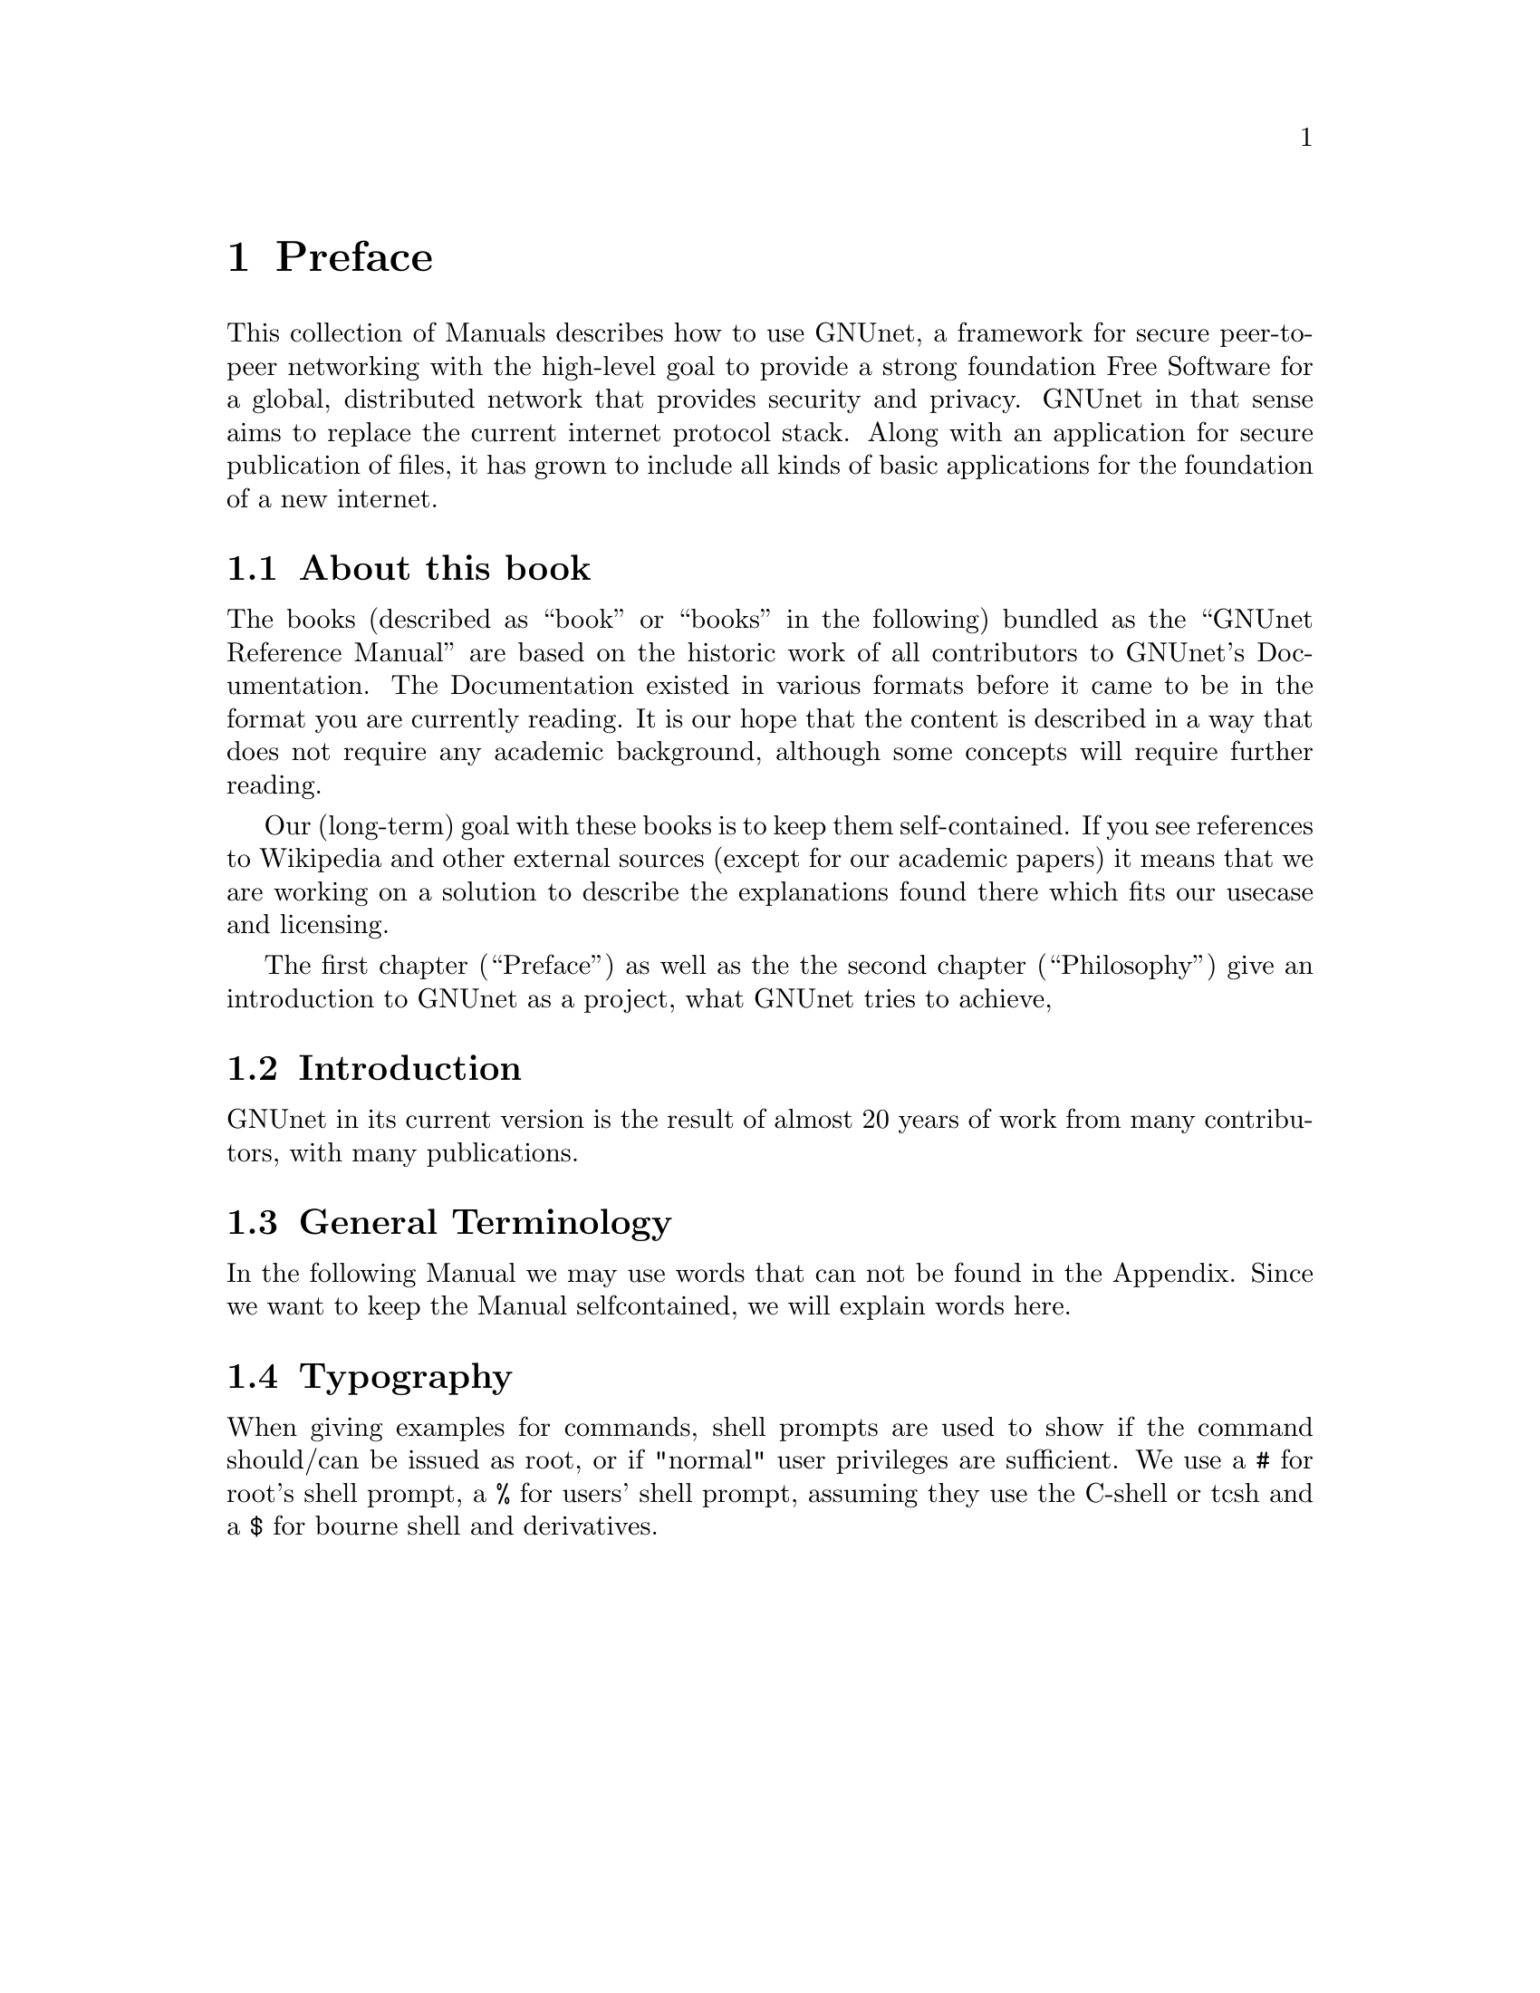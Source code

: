 @node Preface
@chapter Preface

@c introductionary words here
This collection of Manuals describes how to use GNUnet, a framework
for secure peer-to-peer networking with the high-level goal to provide
a strong foundation Free Software for a global, distributed network
that provides security and privacy.  GNUnet in that sense aims to
replace the current internet protocol stack.  Along with an
application for secure publication of files, it has grown to include
all kinds of basic applications for the foundation of a new internet.

@menu
* About this book
* Introduction
* General Terminology::
* Typography::
@end menu

@node About this book
@section About this book

The books (described as ``book'' or ``books'' in the following) bundled as
the ``GNUnet Reference Manual'' are based on the historic work of all
contributors to GNUnet's Documentation. The Documentation existed in
various formats before it came to be in the format you are currently
reading. It is our hope that the content is described in a way that does
not require any academic background, although some concepts will require
further reading.

Our (long-term) goal with these books is to keep them self-contained. If
you see references to Wikipedia and other external sources (except for
our academic papers) it means that we are working on a solution to
describe the explanations found there which fits our usecase and licensing.

The first chapter (``Preface'') as well as the the second
chapter (``Philosophy'') give an introduction to GNUnet as a project,
what GNUnet tries to achieve, 

@node Introduction
@section Introduction

@c In less than 2 printed pages describe the history of GNUnet here,
@c what we have now and what's still missing (could be split into
@c subchapters).

GNUnet in its current version is the result of almost 20 years of work
from many contributors, with many publications.

@node General Terminology
@section General Terminology

In the following Manual we may use words that can not be found in the
Appendix. Since we want to keep the Manual selfcontained, we will
explain words here.

@node Typography
@section Typography

When giving examples for commands, shell prompts are used to show if the
command should/can be issued as root, or if "normal" user privileges are
sufficient. We use a @code{#} for root's shell prompt, a
@code{%} for users' shell prompt, assuming they use the C-shell or tcsh
and a @code{$} for bourne shell and derivatives.
